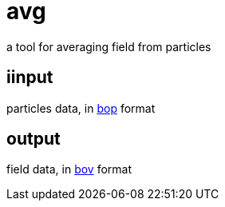 = avg

a tool for averaging field from particles

== iinput

particles data, in link:https://gitlab.ethz.ch/mavt-cse/bop[bop] format

== output

field data, in link:https://gitlab.ethz.ch/mavt-cse/bov[bov] format


